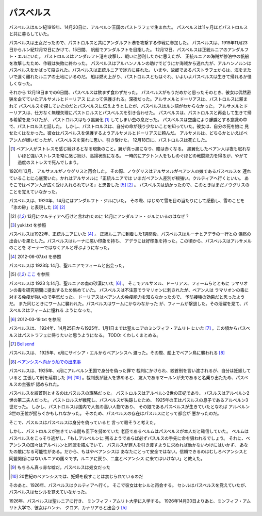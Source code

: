 パスベルス
=============

パスベルスはルン紀1919年、14月20日に、アルベルン王国のパストラフェで生まれた。
パスベルスは11ヶ月ほどパストロルスと共に暮らしていた。

パスベルスは王女だったので、パストロルスと共にアンダルフト港を攻撃する作戦に参加した。
パスベルスは、1919年11月23日からルン紀12月12日にかけて、15日間、
帆船でアンダルフトを目指した。 12月12日、パスベルスは正統ルニアのアンダルフト・エルにいた。
パストロルスはアンダルフト港を攻撃し、戦いに勝利したかに思えたが、
正統ルニアの海賊が停泊中の帆船を攻撃したため、作戦は失敗に終わった。
パスベルスはアルハンノルンの助けでどうにか海賊から逃れたが、アルハンノルンは
パスベルスをかばって殺された。パスベルスは正統ルニアで途方に暮れた。
いまや、故郷であるパストラフェからは、海をまたいで遠く離れたルニアの土地にいるのだ。
船は燃え上がり、パストロルスともはぐれ、いよいよパスベルスは生きて帰れるか怪しくなった。

それから 12月18日までの6日間、パスベルスは飲まず食わずだった。
パスベルスがもうだめかと思ったそのとき、彼女は偶然密猟を企てていたアルサメルとドーリアス
によって保護される。深夜だった。アルサメルとドーリアスは、パストロルスに頼まれて
パスベルスを探していたのだとパスベルスに伝えようとしたが、パスベルスはルン語がわからなかった。
アルサメルとドーリアスは、仕方なく無理矢理にパストロルスとパスベルスを引き合わせた。
パスベルスは、パストロルスと再会して生きて帰る希望を見つけたが、
パストロルスはもう黒翼化 [#b]_ してしまい虫の息だった。
パスベルスは空腹により朦朧とする意識の中で、パストロルスと話した。
しかし、パストロルスは、自分の命が残り少ないことを知っていた。彼女は、自分の死を娘に
見せたくはなかった。彼女はパスベルスを保護するようアルサメルとドーリアスに頼んだ。
アルサメルは、どちらかといえばベアン人が嫌いだったが、パスベルスを哀れに思い、引き受けた。
12月18日に、パストロルスは死亡した。

.. [#b] ベアン人がストレスを感じ続けるとなる現象のこと。翼が真っ黒になり、瞳は赤くなる。
       黒翼化したベアン人は夜も眠れないほど強いストレスを常に感じ続け、高揚状態になる。
       一時的にアクトン人をもしのぐほどの戦闘能力を得るが、やがて過度のストレスで死んでしまう。

1920年13月、 アルサメルがノウグリスと再会した。
その際、ノウグリスはアルサメルがベアン人の娘であるパスベルスを
連れていることに心底驚いた。かれはアルサメルに「正統ルニアでは
いまだベアン人差別が根強い。クルティアへ行くといい。
あそこではベアン人が広く受け入れられている」と忠告した [#j]_ [#k]_ 。
パスベルスは幼かったので、このときはまだノウグリスのことを覚えていなかった。

パスベルスは、1920年、14月にはアンダルフト・ジルにいた。
その際、はじめて雪を目の当たりにして感動し、雪のことを「氷の砂」と表現した [#g]_  [#k]_

.. [#k] 13月にクルティアへ行けと言われたのに 14月にアンダルフト・ジルにいるのはなぜ？

.. [#g] yuki.txt を参照

パスベルスは1922年、正統ルニアにいた [#i]_ 。
正統ルニアに到着した1週間後、パスベルスはルーナとアデラの一行との
偶然の出会いを果たした。パスベルスはルーナに悪い印象を持ち、
アデラには好印象を持った。この頃から、パスベルスはアルサメルのことを
オーナーではなくアルと呼ぶようになった。

.. [#i] 2012-06-07.txt を参照


パスベルスは 1923年 14月、聖ルニアでフィームと出会った。

.. [#j] `ここ <https://gist.github.com/pasberth/3b77fc82bcf5a95fdbfe>`_ を参照

パスベルスは 1923 年14月、聖ルニアの南の砂漠にいた [#h]_ 。
そこでアルサメル、ドーリアス、フィームらとともに
ラマリオンの毒を研究期間に提出するため集めていた。
パスベルスは不注意でラマリオンに刺されたが、ベアン人は
ラマリオンの毒に対する免疫が強いので平気だった。
ドーリアスはベアン人の免疫能力を知らなかったので、
予防接種の効果だと思ったようだ。
また同じときにワームに襲われた。パスベルスはワームにかなわなかった
が、フィームが撃退した。その活躍を見て、パスベルスはフィームに憧れる
ようになった。

.. [#h] 2012-03-19.txt を参照

パスベルスは、 1924年、14月25日から1925年、1月1日までは聖ルニアのミンフィフ・アムリト
にいた [#d]_ 。この頃からパスベルスはパストラフェに帰りたいと思うようになる。
TODO: くわしくまとめる。

.. [#d] `Bellsend <https://github.com/pasberth/Bellsend>`_

パスベルスは、 1925年、x月にサイシア・エルからベアンシスへ
渡った。その際、船上でベアン鳥に襲われる [#c]_ 

.. [#c] `ベアンシスへ向かう船での出来事 <https://gist.github.com/pasberth/7510459056176713dbb9>`_

パスベルスは、1925年、x月にアルベルン王国で身分を偽った罪で
裁判にかけられ、絞首刑を言い渡されるが、自分は妊娠していると
主張して刑を延期した [#e]_ [#f]_ 。裁判長が証人を求めると、
友人であるマールンが夫であると名乗り出たため、パスベルスの主張が
認められた。

パスベルスを絞首刑とするのはパスルスの謀略だった。
パストロルスはアルベルン2世の正妃であり、
パスルスはアルベルン2世の第二夫人だった。
パストロルスが戦死し、パスベルスが失踪したため、
1925年の王はパスルスの息子であるアルベルン3世だった。
しかし、パストロルスは国内で人気の高い人物であり、
その娘であるパスベルスが生きていたとなれば
アルベルン3世の王位が揺らぐかもしれなかった。
そのため、パスベルスの存在はパスルスにとって都合が
悪かったのだ。

そこで、パスルスはパスベルスは身分を偽っていると
言って殺そうと考えた。

しかし、パストロルスが生きている間も臣下を努めていた
老臣であるベルムはパスベルスが本人だと確信していた。
ベルムはパスベルスをこっそり逃がし、「もしアルベルンに
残るようであらば必ずパスルスの手先に命を狙われるでしょう。
それに、ベアンシスの国々はアルベルンと同盟を結んでいて、
パスルスが罪人を引き渡すように求めれば動かないわけにはいかず、
あなたの敵になる可能性がある。だから、もはやベアンシスは
あなたにとって安全ではない。信頼できるのはむしろベアンシスと
同盟関係にはないルニアの国々です。ルニアに戻り、二度とベアンシス
に来てはいけない」と教えた。

.. [#e] もちろん真っ赤な嘘だ。パスベルスは処女だった
.. [#f] 20世紀のベアンシスでは、妊婦を殺すことは禁じられているのだ

そのあと、1926年、パスベルスはクルティアへ行く。
そこで彼女はセシルと再会する。
セシルはパスベルスを覚えていたが、
パスベルスはセシルを覚えていなかった。

1926年、パスベルスは聖ルニアに行き、
ミンフィフ・アムリト大学に入学する。
1926年14月20日よりあと、ミンフィフ・アムリト大学で、彼女はハンナ、
クロア、カナリアらと出会う [#j]_







